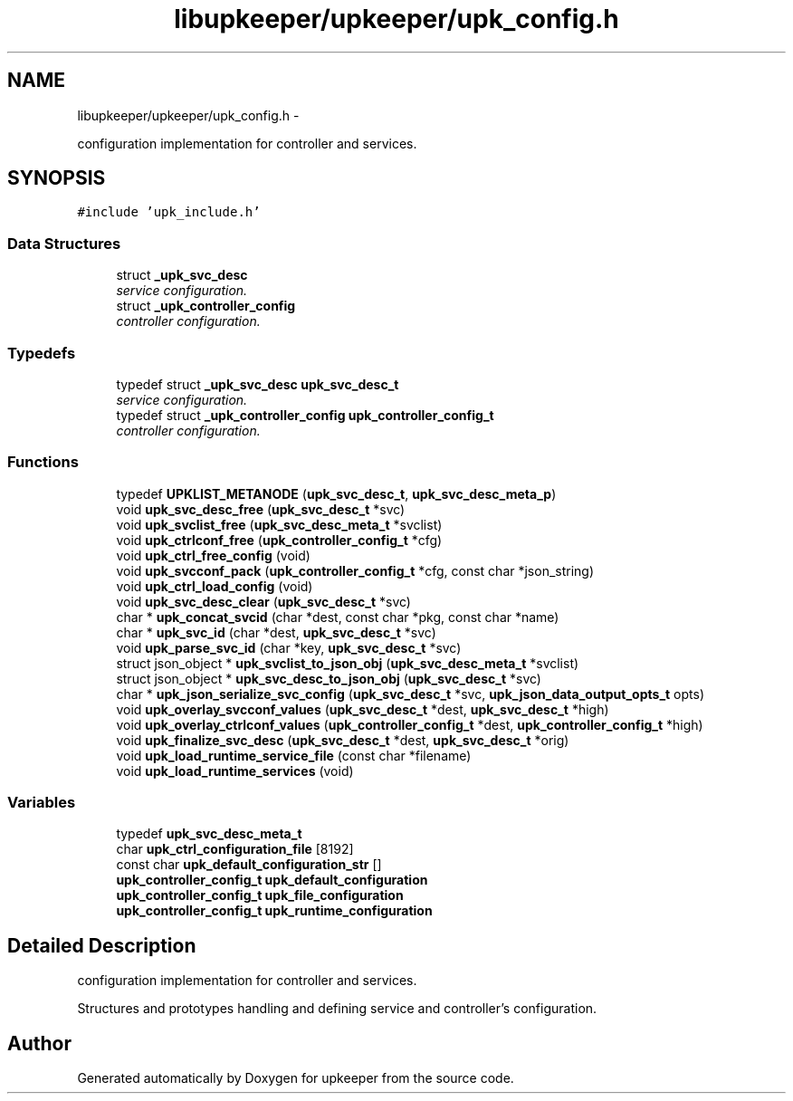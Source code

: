 .TH "libupkeeper/upkeeper/upk_config.h" 3 "Wed Dec 7 2011" "Version 1" "upkeeper" \" -*- nroff -*-
.ad l
.nh
.SH NAME
libupkeeper/upkeeper/upk_config.h \- 
.PP
configuration implementation for controller and services.  

.SH SYNOPSIS
.br
.PP
\fC#include 'upk_include.h'\fP
.br

.SS "Data Structures"

.in +1c
.ti -1c
.RI "struct \fB_upk_svc_desc\fP"
.br
.RI "\fIservice configuration. \fP"
.ti -1c
.RI "struct \fB_upk_controller_config\fP"
.br
.RI "\fIcontroller configuration. \fP"
.in -1c
.SS "Typedefs"

.in +1c
.ti -1c
.RI "typedef struct \fB_upk_svc_desc\fP \fBupk_svc_desc_t\fP"
.br
.RI "\fIservice configuration. \fP"
.ti -1c
.RI "typedef struct \fB_upk_controller_config\fP \fBupk_controller_config_t\fP"
.br
.RI "\fIcontroller configuration. \fP"
.in -1c
.SS "Functions"

.in +1c
.ti -1c
.RI "typedef \fBUPKLIST_METANODE\fP (\fBupk_svc_desc_t\fP, \fBupk_svc_desc_meta_p\fP)"
.br
.ti -1c
.RI "void \fBupk_svc_desc_free\fP (\fBupk_svc_desc_t\fP *svc)"
.br
.ti -1c
.RI "void \fBupk_svclist_free\fP (\fBupk_svc_desc_meta_t\fP *svclist)"
.br
.ti -1c
.RI "void \fBupk_ctrlconf_free\fP (\fBupk_controller_config_t\fP *cfg)"
.br
.ti -1c
.RI "void \fBupk_ctrl_free_config\fP (void)"
.br
.ti -1c
.RI "void \fBupk_svcconf_pack\fP (\fBupk_controller_config_t\fP *cfg, const char *json_string)"
.br
.ti -1c
.RI "void \fBupk_ctrl_load_config\fP (void)"
.br
.ti -1c
.RI "void \fBupk_svc_desc_clear\fP (\fBupk_svc_desc_t\fP *svc)"
.br
.ti -1c
.RI "char * \fBupk_concat_svcid\fP (char *dest, const char *pkg, const char *name)"
.br
.ti -1c
.RI "char * \fBupk_svc_id\fP (char *dest, \fBupk_svc_desc_t\fP *svc)"
.br
.ti -1c
.RI "void \fBupk_parse_svc_id\fP (char *key, \fBupk_svc_desc_t\fP *svc)"
.br
.ti -1c
.RI "struct json_object * \fBupk_svclist_to_json_obj\fP (\fBupk_svc_desc_meta_t\fP *svclist)"
.br
.ti -1c
.RI "struct json_object * \fBupk_svc_desc_to_json_obj\fP (\fBupk_svc_desc_t\fP *svc)"
.br
.ti -1c
.RI "char * \fBupk_json_serialize_svc_config\fP (\fBupk_svc_desc_t\fP *svc, \fBupk_json_data_output_opts_t\fP opts)"
.br
.ti -1c
.RI "void \fBupk_overlay_svcconf_values\fP (\fBupk_svc_desc_t\fP *dest, \fBupk_svc_desc_t\fP *high)"
.br
.ti -1c
.RI "void \fBupk_overlay_ctrlconf_values\fP (\fBupk_controller_config_t\fP *dest, \fBupk_controller_config_t\fP *high)"
.br
.ti -1c
.RI "void \fBupk_finalize_svc_desc\fP (\fBupk_svc_desc_t\fP *dest, \fBupk_svc_desc_t\fP *orig)"
.br
.ti -1c
.RI "void \fBupk_load_runtime_service_file\fP (const char *filename)"
.br
.ti -1c
.RI "void \fBupk_load_runtime_services\fP (void)"
.br
.in -1c
.SS "Variables"

.in +1c
.ti -1c
.RI "typedef \fBupk_svc_desc_meta_t\fP"
.br
.ti -1c
.RI "char \fBupk_ctrl_configuration_file\fP [8192]"
.br
.ti -1c
.RI "const char \fBupk_default_configuration_str\fP []"
.br
.ti -1c
.RI "\fBupk_controller_config_t\fP \fBupk_default_configuration\fP"
.br
.ti -1c
.RI "\fBupk_controller_config_t\fP \fBupk_file_configuration\fP"
.br
.ti -1c
.RI "\fBupk_controller_config_t\fP \fBupk_runtime_configuration\fP"
.br
.in -1c
.SH "Detailed Description"
.PP 
configuration implementation for controller and services. 

Structures and prototypes handling and defining service and controller's configuration. 
.SH "Author"
.PP 
Generated automatically by Doxygen for upkeeper from the source code.
